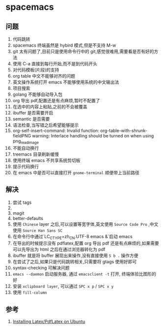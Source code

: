 * spacemacs
** 问题
1. 代码跳转
2. spacemacs 终端虽然是 hybird 模式,但是不支持 M-w
3. git 太有问题了,目前只是使用命令行中的 git,感觉很难用,需要看是否有好的方法
4. 使用 C-a 直接到每行开始,而不是到代码开头
5. 对代码模板(片段)的支持
6. org table 中文不能够对齐的问题
7. 英文操作系统打开 emacs 不能够使用系统的中文输出法
8. 项目搜索
9. golang 不能够自动导入包
10. org 导出 pdf,配置还是有点麻烦,暂时不配置了
11. 在选中的内容上粘贴,之前的不会被覆盖
12. ibuffer 是否需要开启
13. semantic 是否需要
14. 语法检查,当写错之后希望能够提示
15. org-self-insert-command: Invalid function: org-table-with-shrunk-fieldPNG warning: Interlace handling should be turned on when using png_read_image
16. 不能自动换行
17. treemacs 目录刷新缓慢
18. 使用终端 emacs 不共享系统剪切板
19. 提示代码换行
20. 在 emacs 中是否可以直接打开 ~gnome-terminal~ 顺便带上当前路径
** 解决
1. 尝试 tags
2. 
3. magit
4. better-defaults
5. 使用 ~Chinese~ layer 之后,可以设置等宽字体,英文使用 ~Source Code Pro~ ,中文使用 ~Source Han Sans SC~
6. 在命令行中通过`LC_CTYPE=zh_CN.UTF-8 emacs &`启动 emacs
7. 在导出的时候提示没有 pdflatex,配置 org 导出 pdf 还是有点麻烦的,如果需要可以先导出为 html 之后在通过浏览器转化为 pdf
8. ibuffer 就是将 buffer 展现出来操作,没有直接使用 ~S b .~ 操作方便
9. 在尝试了之后,如果只是代码跳转相关,只需要将 gtags 使用好即可
10. syntax-checking 可解决问题
11. ~emacs --daemon~ 启动服务器, 通过 ~emacsclient -t~ 打开, 终端体验比图形的好
18. 安装 ~xclipboard layer~, 可以通过 ~SPC x p~ / ~SPC x y~
19. 使用 ~fill-column~ 
** 参考
1. [[https://kkpradeeban.blogspot.com/2014/04/installing-latexpdflatex-on-ubuntu.html][Installing Latex/PdfLatex on Ubuntu]]
